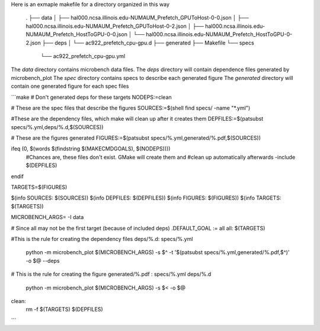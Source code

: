 Here is an exmaple makefile for a directory organized in this way

    .
    ├── data
    │   ├── hal000.ncsa.illinois.edu-NUMAUM_Prefetch_GPUToHost-0-0.json
    │   ├── hal000.ncsa.illinois.edu-NUMAUM_Prefetch_GPUToHost-0-2.json
    │   ├── hal000.ncsa.illinois.edu-NUMAUM_Prefetch_HostToGPU-0-0.json
    │   └── hal000.ncsa.illinois.edu-NUMAUM_Prefetch_HostToGPU-0-2.json
    ├── deps
    │   └── ac922_prefetch_cpu-gpu.d
    ├── generated
    ├── Makefile
    └── specs
        └── ac922_prefetch_cpu-gpu.yml

The `data` directory contains microbench data files.
The `deps` directory will contain dependence files generated by microbench_plot
The `spec` directory contains specs to describe each generated figure
The `generated` directory will contain one generated figure for each spec files

```make
# Don't generated deps for these targets
NODEPS:=clean

# These are the spec files that describe the figures
SOURCES:=$(shell find specs/ -name "*.yml")

#These are the dependency files, which make will clean up after it creates them
DEPFILES:=$(patsubst specs/%.yml,deps/%.d,$(SOURCES))

# These are the figures generated
FIGURES:=$(patsubst specs/%.yml,generated/%.pdf,$(SOURCES))

ifeq (0, $(words $(findstring $(MAKECMDGOALS), $(NODEPS))))
    #Chances are, these files don't exist.  GMake will create them and
    #clean up automatically afterwards
    -include $(DEPFILES)
endif

TARGETS=$(FIGURES)

$(info SOURCES:  $(SOURCES))
$(info DEPFILES: $(DEPFILES))
$(info FIGURES:  $(FIGURES))
$(info TARGETS:  $(TARGETS))

MICROBENCH_ARGS= -I data

# Since all may not be the first target (because of included deps)
.DEFAULT_GOAL := all
all: $(TARGETS)

#This is the rule for creating the dependency files
deps/%.d: specs/%.yml
	python -m microbench_plot $(MICROBENCH_ARGS) -s $^ -t '$(patsubst specs/%.yml,generated/%.pdf,$^)' -o $@ --deps

# This is the rule for creating the figure
generated/%.pdf : specs/%.yml deps/%.d
	python -m microbench_plot $(MICROBENCH_ARGS) -s $< -o $@

clean:
	rm -f $(TARGETS) $(DEPFILES)
```